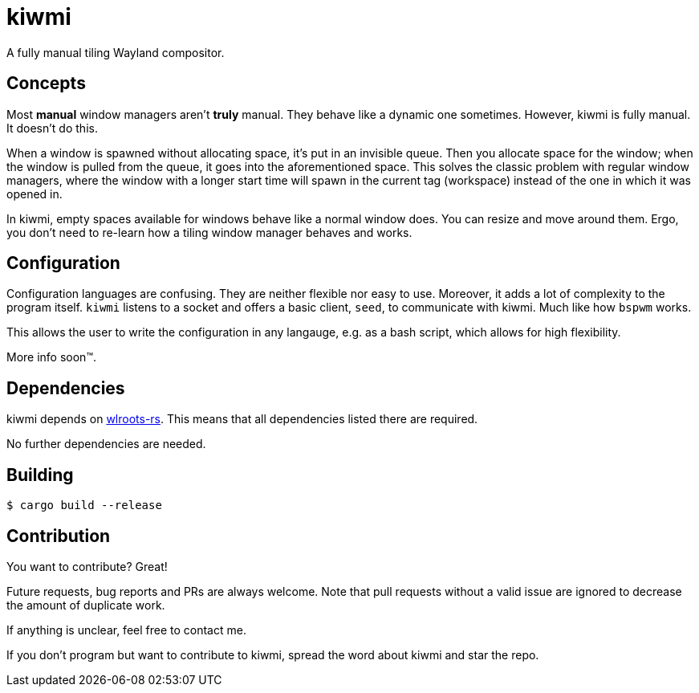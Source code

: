 kiwmi
=====

A fully manual tiling Wayland compositor.

Concepts
--------

Most *manual* window managers aren't *truly* manual. They behave like a dynamic one sometimes. However, kiwmi is fully manual. It doesn't do this.

When a window is spawned without allocating space, it's put in an invisible queue. Then you allocate space for the window; when the window is pulled from the queue, it goes into the aforementioned space. This solves the classic problem with regular window managers, where the window with a longer start time will spawn in the current tag (workspace) instead of the one in which it was opened in.

In kiwmi, empty spaces available for windows behave like a normal window does. You can resize and move around them. Ergo, you don't need to re-learn how a tiling window manager behaves and works.

Configuration
-------------

Configuration languages are confusing. They are neither flexible nor easy to use. Moreover, it adds a lot of complexity to the program itself.
`kiwmi` listens to a socket and offers a basic client, `seed`, to communicate with kiwmi. Much like how `bspwm` works.

This allows the user to write the configuration in any langauge, e.g. as a bash script, which allows for high flexibility.

More info soon(TM).

Dependencies
------------

kiwmi depends on https://github.com/swaywm/wlroots-rs[wlroots-rs]. This means that all dependencies listed there are required.

No further dependencies are needed.

Building
--------

----
$ cargo build --release
----

Contribution
------------

You want to contribute? Great!

Future requests, bug reports and PRs are always welcome.
Note that pull requests without a valid issue are ignored to decrease the amount of duplicate work.

If anything is unclear, feel free to contact me.

If you don't program but want to contribute to kiwmi, spread the word about kiwmi and star the repo.
